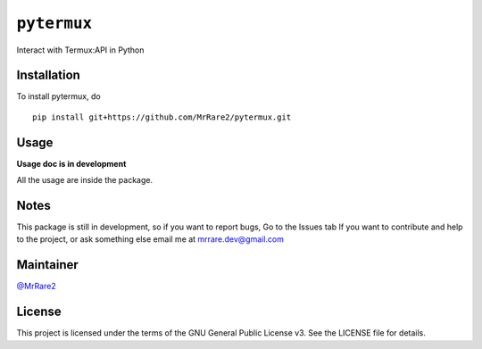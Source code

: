 ``pytermux``
========

Interact with Termux:API in Python

Installation
------------

To install pytermux, do

::

  pip install git+https://github.com/MrRare2/pytermux.git

Usage
-----

**Usage doc is in development**

All the usage are inside the package.

Notes
-----

This package is still in development, so if you want to report bugs, Go to the Issues tab
If you want to contribute and help to the project, or ask something else email me at `mrrare.dev@gmail.com <mailto:mrrare.dev@gmail.com>`__

Maintainer
----------

`@MrRare2 <https://github.com/MrRare2>`__

License
-------

This project is licensed under the terms of the GNU General Public License v3.
See the LICENSE file for details.
